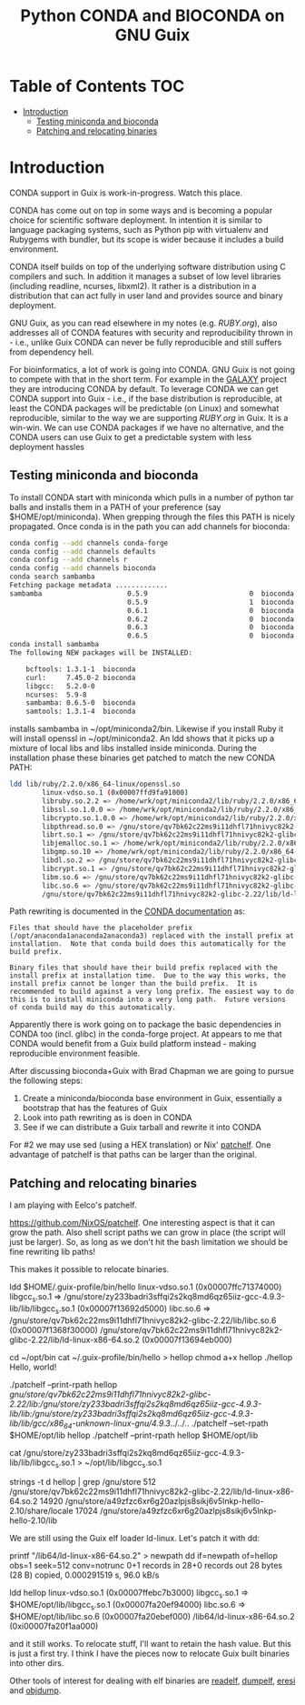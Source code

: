 #+TITLE: Python CONDA and BIOCONDA on GNU Guix

* Table of Contents                                                     :TOC:
 - [[#introduction][Introduction]]
   - [[#testing-miniconda-and-bioconda][Testing miniconda and bioconda]]
   - [[#patching-and-relocating-binaries][Patching and relocating binaries]]

* Introduction

CONDA support in Guix is work-in-progress. Watch this place.

CONDA has come out on top in some ways and is becoming a popular
choice for scientific software deployment. In intention it is similar
to language packaging systems, such as Python pip with virtualenv and
Rubygems with bundler, but its scope is wider because it includes a
build environment.

CONDA itself builds on top of the underlying software distribution
using C compilers and such. In addition it manages a subset of low
level libraries (including readline, ncurses, libxml2). It rather is a
distribution in a distribution that can act fully in user land and
provides source and binary deployment.

GNU Guix, as you can read elsewhere in my notes (e.g. [[RUBY.org]]), also
addresses all of CONDA features with security and reproducibility
thrown in - i.e., unlike Guix CONDA can never be fully reproducible
and still suffers from dependency hell.

For bioinformatics, a lot of work is going into CONDA. GNU Guix is not
going to compete with that in the short term. For example in the
[[https://docs.galaxyproject.org/en/master/admin/conda_faq.html#how-do-conda-dependencies-work-where-do-things-get-installed][GALAXY]] project they are introducing CONDA by default. To leverage
CONDA we can get CONDA support into Guix - i.e., if the base
distribution is reproducible, at least the CONDA packages will be
predictable (on Linux) and somewhat reproducible, similar to the way
we are supporting [[RUBY.org]] in Guix. It is a win-win. We can use CONDA
packages if we have no alternative, and the CONDA users can use Guix
to get a predictable system with less deployment hassles

** Testing miniconda and bioconda

To install CONDA start with miniconda which pulls in a number of
python tar balls and installs them in a PATH of your preference (say
$HOME/opt/miniconda).  When grepping through the files this PATH is
nicely propagated. Once conda is in the path you can add channels for
bioconda:

#+begin_src sh   :lang bash
conda config --add channels conda-forge
conda config --add channels defaults
conda config --add channels r
conda config --add channels bioconda
conda search sambamba
Fetching package metadata .............
sambamba                     0.5.9                         0  bioconda
                             0.5.9                         1  bioconda
                             0.6.1                         0  bioconda
                             0.6.2                         0  bioconda
                             0.6.3                         0  bioconda
                             0.6.5                         0  bioconda
conda install sambamba
The following NEW packages will be INSTALLED:

    bcftools: 1.3.1-1  bioconda
    curl:     7.45.0-2 bioconda
    libgcc:   5.2.0-0
    ncurses:  5.9-8
    sambamba: 0.6.5-0  bioconda
    samtools: 1.3.1-4  bioconda
#+end_src

installs sambamba in ~/opt/miniconda2/bin. Likewise if you install
Ruby it will install openssl in ~/opt/miniconda2. An ldd shows that it
picks up a mixture of local libs and libs installed inside
miniconda. During the installation phase these binaries get patched to
match the new CONDA PATH:

#+begin_src sh   :lang bash
ldd lib/ruby/2.2.0/x86_64-linux/openssl.so
        linux-vdso.so.1 (0x00007ffd9fa91000)
        libruby.so.2.2 => /home/wrk/opt/miniconda2/lib/ruby/2.2.0/x86_64-linux/../../../libruby.so.2.2 (0x00007f2f5ce95000)
        libssl.so.1.0.0 => /home/wrk/opt/miniconda2/lib/ruby/2.2.0/x86_64-linux/../../../libssl.so.1.0.0 (0x00007f2f5cc1e000)
        libcrypto.so.1.0.0 => /home/wrk/opt/miniconda2/lib/ruby/2.2.0/x86_64-linux/../../../libcrypto.so.1.0.0 (0x00007f2f5c7e7000)
        libpthread.so.0 => /gnu/store/qv7bk62c22ms9i11dhfl71hnivyc82k2-glibc-2.22/lib/libpthread.so.0 (0x00007f2f5c5ca000)
        librt.so.1 => /gnu/store/qv7bk62c22ms9i11dhfl71hnivyc82k2-glibc-2.22/lib/librt.so.1 (0x00007f2f5c3c2000)
        libjemalloc.so.1 => /home/wrk/opt/miniconda2/lib/ruby/2.2.0/x86_64-linux/../../../libjemalloc.so.1 (0x00007f2f5c180000)
        libgmp.so.10 => /home/wrk/opt/miniconda2/lib/ruby/2.2.0/x86_64-linux/../../../libgmp.so.10 (0x00007f2f5bf0d000)
        libdl.so.2 => /gnu/store/qv7bk62c22ms9i11dhfl71hnivyc82k2-glibc-2.22/lib/libdl.so.2 (0x00007f2f5bd09000)
        libcrypt.so.1 => /gnu/store/qv7bk62c22ms9i11dhfl71hnivyc82k2-glibc-2.22/lib/libcrypt.so.1 (0x00007f2f5bad2000)
        libm.so.6 => /gnu/store/qv7bk62c22ms9i11dhfl71hnivyc82k2-glibc-2.22/lib/libm.so.6 (0x00007f2f5b7d3000)
        libc.so.6 => /gnu/store/qv7bk62c22ms9i11dhfl71hnivyc82k2-glibc-2.22/lib/libc.so.6 (0x00007f2f5b42e000)
        /gnu/store/qv7bk62c22ms9i11dhfl71hnivyc82k2-glibc-2.22/lib/ld-linux-x86-64.so.2 (0x00007f2f5d5f0000)
#+end_src

Path rewriting is documented in the [[http://conda-test.pydata.org/docs/build.html#making-packages-relocatable][CONDA documentation]] as:

: Files that should have the placeholder prefix
: (/opt/anaconda1anaconda2anaconda3) replaced with the install prefix at
: installation.  Note that conda build does this automatically for the
: build prefix.
:
: Binary files that should have their build prefix replaced with the
: install prefix at installation time.  Due to the way this works, the
: install prefix cannot be longer than the build prefix.  It is
: recommended to build against a very long prefix. The easiest way to do
: this is to install miniconda into a very long path.  Future versions
: of conda build may do this automatically.

Apparently there is work going on to package the basic dependencies in
CONDA too (incl. glibc) in the conda-forge project. At appears to me
that CONDA would benefit from a Guix build platform instead - making
reproducible environment feasible.

After discussing bioconda+Guix with Brad Chapman we are going to
pursue the following steps:

1. Create a miniconda/bioconda base environment in Guix, essentially a
   bootstrap that has the features of Guix
2. Look into path rewriting as is doen in CONDA
3. See if we can distribute a Guix tarball and rewrite it into CONDA

For #2 we may use sed (using a HEX translation) or Nix' [[http://nixos.org/patchelf.html][patchelf]]. One
advantage of patchelf is that paths can be larger than the original.

** Patching and relocating binaries

I am playing with Eelco's patchelf.

https://github.com/NixOS/patchelf. One interesting aspect is that it
can grow the path. Also shell script paths we can grow in place (the
script will just be larger).  So, as long as we don't hit the bash
limitation we should be fine rewriting lib paths!

This makes it possible to relocate binaries.

ldd $HOME/.guix-profile/bin/hello
        linux-vdso.so.1 (0x00007ffc71374000)
        libgcc_s.so.1 => /gnu/store/zy233badri3sffqi2s2kq8md6qz65iiz-gcc-4.9.3-lib/lib/libgcc_s.so.1 (0x00007f13692d5000)
        libc.so.6 => /gnu/store/qv7bk62c22ms9i11dhfl71hnivyc82k2-glibc-2.22/lib/libc.so.6 (0x00007f1368f30000)
        /gnu/store/qv7bk62c22ms9i11dhfl71hnivyc82k2-glibc-2.22/lib/ld-linux-x86-64.so.2 (0x00007f13694eb000)

cd ~/opt/bin
cat ~/.guix-profile/bin/hello > hellop
chmod a+x hellop
./hellop
  Hello, world!

./patchelf --print-rpath hellop
  /gnu/store/qv7bk62c22ms9i11dhfl71hnivyc82k2-glibc-2.22/lib:/gnu/store/zy233badri3sffqi2s2kq8md6qz65iiz-gcc-4.9.3-lib/lib:/gnu/store/zy233badri3sffqi2s2kq8md6qz65iiz-gcc-4.9.3-lib/lib/gcc/x86_64-unknown-linux-gnu/4.9.3/../../..
./patchelf --set-rpath $HOME/opt/lib hellop
./patchelf --print-rpath hellop
  $HOME/opt/lib

cat /gnu/store/zy233badri3sffqi2s2kq8md6qz65iiz-gcc-4.9.3-lib/lib/libgcc_s.so.1 > ~/opt/lib/libgcc_s.so.1

strings -t d hellop | grep /gnu/store
    512 /gnu/store/qv7bk62c22ms9i11dhfl71hnivyc82k2-glibc-2.22/lib/ld-linux-x86-64.so.2
  14920 /gnu/store/a49zfzc6xr6g20azlpjs8sikj6v5lnkp-hello-2.10/share/locale
  17024 /gnu/store/a49zfzc6xr6g20azlpjs8sikj6v5lnkp-hello-2.10/lib

We are still using the Guix elf loader ld-linux. Let's patch it with
dd:

printf "/lib64/ld-linux-x86-64.so.2\x00" > newpath
dd if=newpath of=hellop obs=1 seek=512 conv=notrunc
0+1 records in
28+0 records out
28 bytes (28 B) copied, 0.000291519 s, 96.0 kB/s

ldd hellop
        linux-vdso.so.1 (0x00007ffebc7b3000)
        libgcc_s.so.1 => $HOME/opt/lib/libgcc_s.so.1 (0x00007fa20ef94000)
        libc.so.6 => $HOME/opt/lib/libc.so.6 (0x00007fa20ebef000)
        /lib64/ld-linux-x86-64.so.2 (0xi00007fa20f1aa000)

and it still works. To relocate stuff, I'll want to retain the hash
value. But this is just a first try. I think I have the pieces now to
relocate Guix built binaries into other dirs.

Other tools of interest for dealing with elf binaries are [[http://linux.die.net/man/1/readelf][readelf]],
[[http://www.gentoo.org/proj/en/hardened/pax-utils.xml][dumpelf]], [[http://www.eresi-project.org/][eresi]] and [[https://sourceware.org/binutils/docs/binutils/objcopy.html][objdump]].
